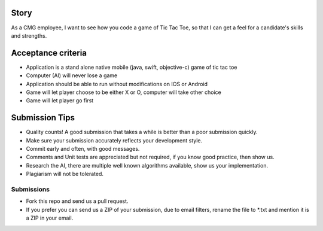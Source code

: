 Story
======

As a CMG employee, I want to see how you code a game of Tic Tac Toe,
so that I can get a feel for a candidate's skills and strengths.

Acceptance criteria
=======================

* Application is a stand alone native mobile (java, swift, objective-c) game of tic tac toe
* Computer (AI) will never lose a game
* Application should be able to run without modifications on IOS or Android
* Game will let player choose to be either X or O, computer will take other choice
* Game will let player go first

Submission Tips
========================
* Quality counts! A good submission that takes a while is better than a poor submission quickly.
* Make sure your submission accurately reflects your development style.
* Commit early and often, with good messages.
* Comments and Unit tests are appreciated but not required, if you know good practice, then show us.
* Research the AI, there are multiple well known algorithms available, show us your implementation.
* Plagiarism will not be tolerated.

Submissions
---------------
* Fork this repo and send us a pull request.
* If you prefer you can send us a ZIP of your submission, due to email filters,
  rename the file to *.txt and mention it is a ZIP in your email.
